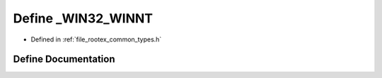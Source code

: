 .. _exhale_define_types_8h_1ac50762666aa00bd3a4308158510f1748:

Define _WIN32_WINNT
===================

- Defined in :ref:`file_rootex_common_types.h`


Define Documentation
--------------------


.. doxygendefine:: _WIN32_WINNT
